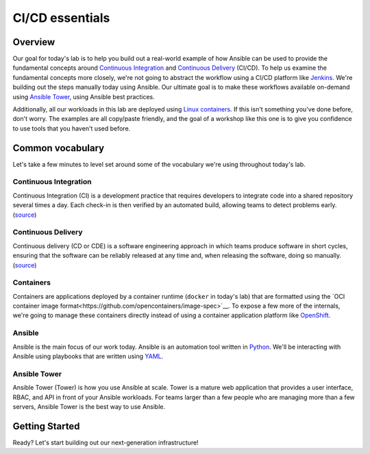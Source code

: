 .. sectionauthor:: Jamie Duncan <jduncan@redhat.com>
.. _docs admin: jduncan@redhat.com

==================
CI/CD essentials
==================

Overview
''''''''''

Our goal for today's lab is to help you build out a real-world example of how Ansible can be used to provide the fundamental concepts around `Continuous Integration <https://en.wikipedia.org/wiki/Continuous_integration>`__ and `Continuous Delivery <https://en.wikipedia.org/wiki/Continuous_delivery>`__ (CI/CD). To help us examine the fundamental concepts more closely, we're not going to abstract the workflow using a CI/CD platform like `Jenkins <https://jenkins.io/>`__. We're building out the steps manually today using Ansible. Our ultimate goal is to make these workflows available on-demand using `Ansible Tower <https://www.ansible.com/products/tower>`__, using Ansible best practices.

Additionally, all our workloads in this lab are  deployed using `Linux containers <https://www.redhat.com/en/topics/containers>`__. If this isn't something you've done before, don't worry. The examples are all copy/paste friendly, and the goal of a workshop like this one is to give you confidence to use tools that you haven't used before.

Common vocabulary
''''''''''''''''''''''

Let's take a few minutes to level set around some of the vocabulary we're using throughout today's lab.

Continuous Integration
```````````````````````

Continuous Integration (CI) is a development practice that requires developers to integrate code into a shared repository several times a day. Each check-in is then verified by an automated build, allowing teams to detect problems early. (`source <https://en.wikipedia.org/wiki/Continuous_integration>`__)

Continuous Delivery
`````````````````````

Continuous delivery (CD or CDE) is a software engineering approach in which teams produce software in short cycles, ensuring that the software can be reliably released at any time and, when releasing the software, doing so manually. (`source <https://en.wikipedia.org/wiki/Continuous_delivery#cite_note-CD_LC-1>`__)

Containers
```````````

Containers are applications deployed by a container runtime (``docker`` in today's lab) that are formatted using the `OCI container image format<https://github.com/opencontainers/image-spec>`__. To expose a few more of the internals, we're going to manage these containers directly instead of using a container application platform like `OpenShift <https://www.openshift.com>`__.

Ansible
````````

Ansible is the main focus of our work today. Ansible is an automation tool written in `Python <https://www.python.org>`__. We'll be interacting with Ansible using playbooks that are written using `YAML <https://yaml.org/>`__.

Ansible Tower
``````````````

Ansible Tower (Tower) is how you use Ansible at scale. Tower is a mature web application that provides a user interface, RBAC, and API in front of your Ansible workloads. For teams larger than a few people who are managing more than a few servers, Ansible Tower is the best way to use Ansible.

Getting Started
'''''''''''''''''

Ready? Let's start building out our next-generation infrastructure!
